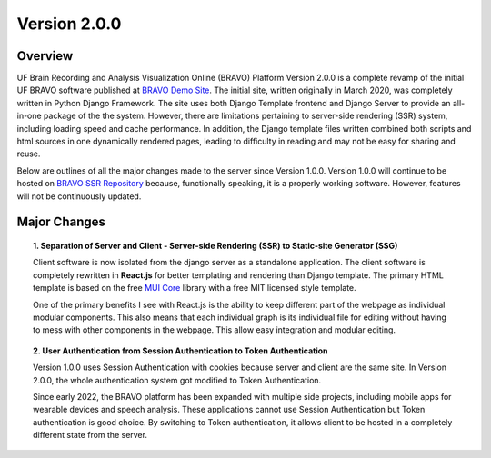 Version 2.0.0
===============================================

Overview
---------------------------------------------
UF Brain Recording and Analysis Visualization Online (BRAVO) Platform Version 2.0.0 is a complete revamp of the initial 
UF BRAVO software published at `BRAVO Demo Site <https://bravo.jcagle.solutions>`_. 
The initial site, written originally in March 2020, was completely written in Python Django Framework. 
The site uses both Django Template frontend and Django Server to provide an all-in-one package of the the system. 
However, there are limitations pertaining to server-side rendering (SSR) system, including loading speed and cache performance. 
In addition, the Django template files written combined both scripts and html sources in one dynamically rendered pages, 
leading to difficulty in reading and may not be easy for sharing and reuse.

Below are outlines of all the major changes made to the server since Version 1.0.0. 
Version 1.0.0 will continue to be hosted on `BRAVO SSR Repository <https://github.com/Fixel-Institute/BRAVO_SSR>`_ because, 
functionally speaking, it is a properly working software. However, features will not be continuously updated. 

Major Changes 
---------------------------------------------

.. topic:: 1. Separation of Server and Client - Server-side Rendering (SSR) to Static-site Generator (SSG)

  Client software is now isolated from the django server as a standalone application. 
  The client software is completely rewritten in **React.js** for better templating and rendering than Django template.
  The primary HTML template is based on the free `MUI Core <https://mui.com/core/>`_ library with a free MIT licensed style template.

  One of the primary benefits I see with React.js is the ability to keep different part of the webpage as individual modular components.
  This also means that each individual graph is its individual file for editing without having to mess with other components in the webpage.
  This allow easy integration and modular editing. 

.. topic:: 2. User Authentication from Session Authentication to Token Authentication 

  Version 1.0.0 uses Session Authentication with cookies because server and client are the same site. 
  In Version 2.0.0, the whole authentication system got modified to Token Authentication. 

  Since early 2022, the BRAVO platform has been expanded with multiple side projects, including mobile apps for 
  wearable devices and speech analysis. These applications cannot use Session Authentication but Token authentication
  is good choice. By switching to Token authentication, it allows client to be hosted in a completely different state from the server.


  
  



